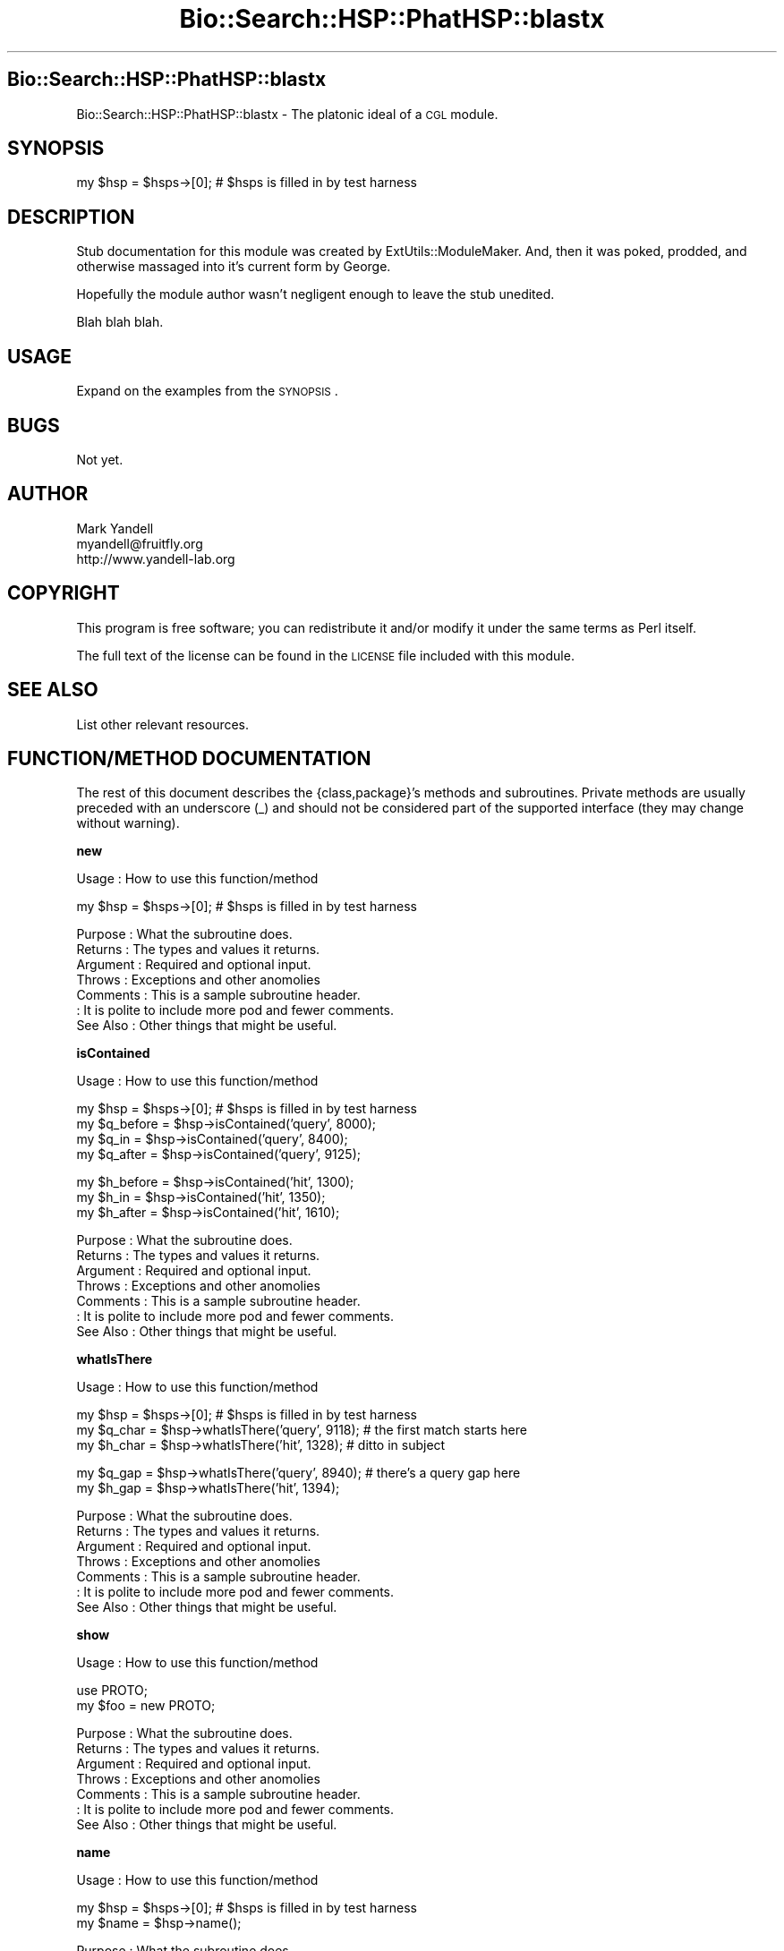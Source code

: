 .\" Automatically generated by Pod::Man v1.37, Pod::Parser v1.14
.\"
.\" Standard preamble:
.\" ========================================================================
.de Sh \" Subsection heading
.br
.if t .Sp
.ne 5
.PP
\fB\\$1\fR
.PP
..
.de Sp \" Vertical space (when we can't use .PP)
.if t .sp .5v
.if n .sp
..
.de Vb \" Begin verbatim text
.ft CW
.nf
.ne \\$1
..
.de Ve \" End verbatim text
.ft R
.fi
..
.\" Set up some character translations and predefined strings.  \*(-- will
.\" give an unbreakable dash, \*(PI will give pi, \*(L" will give a left
.\" double quote, and \*(R" will give a right double quote.  | will give a
.\" real vertical bar.  \*(C+ will give a nicer C++.  Capital omega is used to
.\" do unbreakable dashes and therefore won't be available.  \*(C` and \*(C'
.\" expand to `' in nroff, nothing in troff, for use with C<>.
.tr \(*W-|\(bv\*(Tr
.ds C+ C\v'-.1v'\h'-1p'\s-2+\h'-1p'+\s0\v'.1v'\h'-1p'
.ie n \{\
.    ds -- \(*W-
.    ds PI pi
.    if (\n(.H=4u)&(1m=24u) .ds -- \(*W\h'-12u'\(*W\h'-12u'-\" diablo 10 pitch
.    if (\n(.H=4u)&(1m=20u) .ds -- \(*W\h'-12u'\(*W\h'-8u'-\"  diablo 12 pitch
.    ds L" ""
.    ds R" ""
.    ds C` ""
.    ds C' ""
'br\}
.el\{\
.    ds -- \|\(em\|
.    ds PI \(*p
.    ds L" ``
.    ds R" ''
'br\}
.\"
.\" If the F register is turned on, we'll generate index entries on stderr for
.\" titles (.TH), headers (.SH), subsections (.Sh), items (.Ip), and index
.\" entries marked with X<> in POD.  Of course, you'll have to process the
.\" output yourself in some meaningful fashion.
.if \nF \{\
.    de IX
.    tm Index:\\$1\t\\n%\t"\\$2"
..
.    nr % 0
.    rr F
.\}
.\"
.\" For nroff, turn off justification.  Always turn off hyphenation; it makes
.\" way too many mistakes in technical documents.
.hy 0
.if n .na
.\"
.\" Accent mark definitions (@(#)ms.acc 1.5 88/02/08 SMI; from UCB 4.2).
.\" Fear.  Run.  Save yourself.  No user-serviceable parts.
.    \" fudge factors for nroff and troff
.if n \{\
.    ds #H 0
.    ds #V .8m
.    ds #F .3m
.    ds #[ \f1
.    ds #] \fP
.\}
.if t \{\
.    ds #H ((1u-(\\\\n(.fu%2u))*.13m)
.    ds #V .6m
.    ds #F 0
.    ds #[ \&
.    ds #] \&
.\}
.    \" simple accents for nroff and troff
.if n \{\
.    ds ' \&
.    ds ` \&
.    ds ^ \&
.    ds , \&
.    ds ~ ~
.    ds /
.\}
.if t \{\
.    ds ' \\k:\h'-(\\n(.wu*8/10-\*(#H)'\'\h"|\\n:u"
.    ds ` \\k:\h'-(\\n(.wu*8/10-\*(#H)'\`\h'|\\n:u'
.    ds ^ \\k:\h'-(\\n(.wu*10/11-\*(#H)'^\h'|\\n:u'
.    ds , \\k:\h'-(\\n(.wu*8/10)',\h'|\\n:u'
.    ds ~ \\k:\h'-(\\n(.wu-\*(#H-.1m)'~\h'|\\n:u'
.    ds / \\k:\h'-(\\n(.wu*8/10-\*(#H)'\z\(sl\h'|\\n:u'
.\}
.    \" troff and (daisy-wheel) nroff accents
.ds : \\k:\h'-(\\n(.wu*8/10-\*(#H+.1m+\*(#F)'\v'-\*(#V'\z.\h'.2m+\*(#F'.\h'|\\n:u'\v'\*(#V'
.ds 8 \h'\*(#H'\(*b\h'-\*(#H'
.ds o \\k:\h'-(\\n(.wu+\w'\(de'u-\*(#H)/2u'\v'-.3n'\*(#[\z\(de\v'.3n'\h'|\\n:u'\*(#]
.ds d- \h'\*(#H'\(pd\h'-\w'~'u'\v'-.25m'\f2\(hy\fP\v'.25m'\h'-\*(#H'
.ds D- D\\k:\h'-\w'D'u'\v'-.11m'\z\(hy\v'.11m'\h'|\\n:u'
.ds th \*(#[\v'.3m'\s+1I\s-1\v'-.3m'\h'-(\w'I'u*2/3)'\s-1o\s+1\*(#]
.ds Th \*(#[\s+2I\s-2\h'-\w'I'u*3/5'\v'-.3m'o\v'.3m'\*(#]
.ds ae a\h'-(\w'a'u*4/10)'e
.ds Ae A\h'-(\w'A'u*4/10)'E
.    \" corrections for vroff
.if v .ds ~ \\k:\h'-(\\n(.wu*9/10-\*(#H)'\s-2\u~\d\s+2\h'|\\n:u'
.if v .ds ^ \\k:\h'-(\\n(.wu*10/11-\*(#H)'\v'-.4m'^\v'.4m'\h'|\\n:u'
.    \" for low resolution devices (crt and lpr)
.if \n(.H>23 .if \n(.V>19 \
\{\
.    ds : e
.    ds 8 ss
.    ds o a
.    ds d- d\h'-1'\(ga
.    ds D- D\h'-1'\(hy
.    ds th \o'bp'
.    ds Th \o'LP'
.    ds ae ae
.    ds Ae AE
.\}
.rm #[ #] #H #V #F C
.\" ========================================================================
.\"
.IX Title "Bio::Search::HSP::PhatHSP::blastx 3"
.TH Bio::Search::HSP::PhatHSP::blastx 3 "2004-10-05" "perl v5.8.6" "User Contributed Perl Documentation"
.SH "Bio::Search::HSP::PhatHSP::blastx"
.IX Header "Bio::Search::HSP::PhatHSP::blastx"
Bio::Search::HSP::PhatHSP::blastx \- The platonic ideal of a \s-1CGL\s0 module.
.SH "SYNOPSIS"
.IX Header "SYNOPSIS"
.Vb 1
\& my $hsp = $hsps->[0];          # $hsps is filled in by test harness
.Ve
.SH "DESCRIPTION"
.IX Header "DESCRIPTION"
Stub documentation for this module was created by
ExtUtils::ModuleMaker.  And, then it was poked, prodded, and otherwise
massaged into it's current form by George.
.PP
Hopefully the module author wasn't negligent enough to leave the stub
unedited.
.PP
Blah blah blah.
.SH "USAGE"
.IX Header "USAGE"
Expand on the examples from the \s-1SYNOPSIS\s0.
.SH "BUGS"
.IX Header "BUGS"
Not yet.
.SH "AUTHOR"
.IX Header "AUTHOR"
.Vb 3
\& Mark Yandell
\& myandell@fruitfly.org
\& http://www.yandell-lab.org
.Ve
.SH "COPYRIGHT"
.IX Header "COPYRIGHT"
This program is free software; you can redistribute
it and/or modify it under the same terms as Perl itself.
.PP
The full text of the license can be found in the
\&\s-1LICENSE\s0 file included with this module.
.SH "SEE ALSO"
.IX Header "SEE ALSO"
List other relevant resources.
.SH "FUNCTION/METHOD DOCUMENTATION"
.IX Header "FUNCTION/METHOD DOCUMENTATION"
The rest of this document describes the {class,package}'s methods and
subroutines.  Private methods are usually preceded with an underscore
(_) and should not be considered part of the supported interface (they
may change without warning).
.Sh "new"
.IX Subsection "new"
.Vb 1
\& Usage     : How to use this function/method
.Ve
.PP
.Vb 1
\& my $hsp = $hsps->[0];          # $hsps is filled in by test harness
.Ve
.PP
.Vb 7
\& Purpose   : What the subroutine does.
\& Returns   : The types and values it returns.
\& Argument  : Required and optional input.
\& Throws    : Exceptions and other anomolies
\& Comments  : This is a sample subroutine header.
\&           : It is polite to include more pod and fewer comments.
\& See Also  : Other things that might be useful.
.Ve
.Sh "isContained"
.IX Subsection "isContained"
.Vb 1
\& Usage     : How to use this function/method
.Ve
.PP
.Vb 4
\& my $hsp = $hsps->[0];          # $hsps is filled in by test harness
\& my $q_before = $hsp->isContained('query', 8000);
\& my $q_in = $hsp->isContained('query', 8400);
\& my $q_after = $hsp->isContained('query', 9125);
.Ve
.PP
.Vb 3
\& my $h_before = $hsp->isContained('hit', 1300);
\& my $h_in = $hsp->isContained('hit', 1350);
\& my $h_after = $hsp->isContained('hit', 1610);
.Ve
.PP
.Vb 7
\& Purpose   : What the subroutine does.
\& Returns   : The types and values it returns.
\& Argument  : Required and optional input.
\& Throws    : Exceptions and other anomolies
\& Comments  : This is a sample subroutine header.
\&           : It is polite to include more pod and fewer comments.
\& See Also  : Other things that might be useful.
.Ve
.Sh "whatIsThere"
.IX Subsection "whatIsThere"
.Vb 1
\& Usage     : How to use this function/method
.Ve
.PP
.Vb 3
\& my $hsp = $hsps->[0];          # $hsps is filled in by test harness
\& my $q_char = $hsp->whatIsThere('query', 9118); # the first match starts here
\& my $h_char = $hsp->whatIsThere('hit', 1328); # ditto in subject
.Ve
.PP
.Vb 2
\& my $q_gap = $hsp->whatIsThere('query', 8940); # there's a query gap here
\& my $h_gap = $hsp->whatIsThere('hit', 1394);
.Ve
.PP
.Vb 7
\& Purpose   : What the subroutine does.
\& Returns   : The types and values it returns.
\& Argument  : Required and optional input.
\& Throws    : Exceptions and other anomolies
\& Comments  : This is a sample subroutine header.
\&           : It is polite to include more pod and fewer comments.
\& See Also  : Other things that might be useful.
.Ve
.Sh "show"
.IX Subsection "show"
.Vb 1
\& Usage     : How to use this function/method
.Ve
.PP
.Vb 2
\&  use PROTO;
\&  my $foo = new PROTO;
.Ve
.PP
.Vb 7
\& Purpose   : What the subroutine does.
\& Returns   : The types and values it returns.
\& Argument  : Required and optional input.
\& Throws    : Exceptions and other anomolies
\& Comments  : This is a sample subroutine header.
\&           : It is polite to include more pod and fewer comments.
\& See Also  : Other things that might be useful.
.Ve
.Sh "name"
.IX Subsection "name"
.Vb 1
\& Usage     : How to use this function/method
.Ve
.PP
.Vb 2
\& my $hsp = $hsps->[0];          # $hsps is filled in by test harness
\& my $name = $hsp->name();
.Ve
.PP
.Vb 7
\& Purpose   : What the subroutine does.
\& Returns   : The types and values it returns.
\& Argument  : Required and optional input.
\& Throws    : Exceptions and other anomolies
\& Comments  : This is a sample subroutine header.
\&           : It is polite to include more pod and fewer comments.
\& See Also  : Other things that might be useful.
.Ve
.Sh "nB"
.IX Subsection "nB"
.Vb 1
\& Usage     : How to use this function/method
.Ve
.PP
.Vb 3
\& my $hsp = $hsps->[0];          # $hsps is filled in by test harness
\& my $q_natural_begin = $hsp->nB('query');
\& my $h_natural_begin = $hsp->nB('hit');
.Ve
.PP
.Vb 7
\& Purpose   : What the subroutine does.
\& Returns   : The types and values it returns.
\& Argument  : Required and optional input.
\& Throws    : Exceptions and other anomolies
\& Comments  : This is a sample subroutine header.
\&           : It is polite to include more pod and fewer comments.
\& See Also  : Other things that might be useful.
.Ve
.Sh "nE"
.IX Subsection "nE"
.Vb 1
\& Usage     : How to use this function/method
.Ve
.PP
.Vb 3
\& my $hsp = $hsps->[0];          # $hsps is filled in by test harness
\& my $q_natural_end = $hsp->nE('query');
\& my $h_natural_end = $hsp->nE('hit');
.Ve
.PP
.Vb 7
\& Purpose   : What the subroutine does.
\& Returns   : The types and values it returns.
\& Argument  : Required and optional input.
\& Throws    : Exceptions and other anomolies
\& Comments  : This is a sample subroutine header.
\&           : It is polite to include more pod and fewer comments.
\& See Also  : Other things that might be useful.
.Ve
.Sh "_check"
.IX Subsection "_check"
.Vb 1
\& Usage     : *private
.Ve
.PP
.Vb 7
\& Purpose   :
\& Returns   :
\& Argument  :
\& Throws    :
\& Comments  :
\&           :
\& See Also  :
.Ve
.Sh "_set_i"
.IX Subsection "_set_i"
.Vb 1
\& Usage     : *private*
.Ve
.PP
.Vb 7
\& Purpose   :
\& Returns   :
\& Argument  :
\& Throws    :
\& Comments  :
\&           :
\& See Also  :
.Ve
.Sh "_set_exit"
.IX Subsection "_set_exit"
.Vb 1
\& Usage     : *private*
.Ve
.PP
.Vb 7
\& Purpose   :
\& Returns   :
\& Argument  :
\& Throws    :
\& Comments  :
\&           :
\& See Also  :
.Ve
.Sh "\s-1AUTOLOAD\s0"
.IX Subsection "AUTOLOAD"
.Vb 1
\& Usage     : *private*
.Ve
.PP
.Vb 7
\& Purpose   :
\& Returns   :
\& Argument  :
\& Throws    :
\& Comments  :
\&           :
\& See Also  :
.Ve
